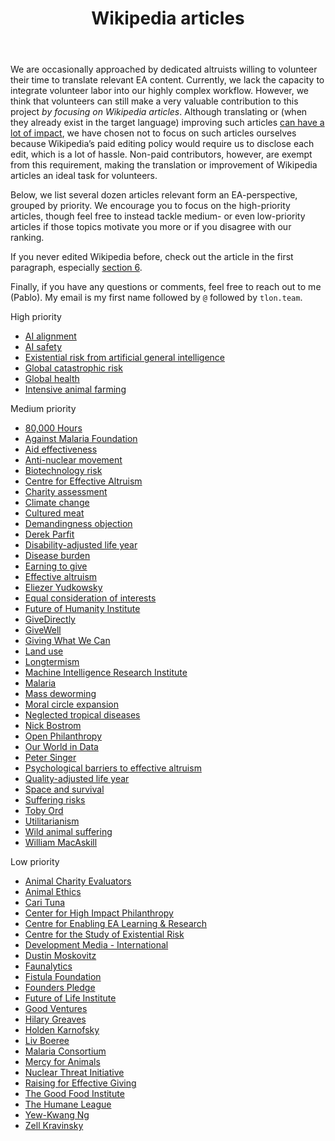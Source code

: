 #+title: Wikipedia articles

We are occasionally approached by dedicated altruists willing to volunteer their time to translate relevant EA content. Currently, we lack the capacity to integrate volunteer labor into our highly complex workflow. However, we think that volunteers can still make a very valuable contribution to this project /by focusing on Wikipedia articles/. Although translating or (when they already exist in the target language) improving such articles [[https://forum.effectivealtruism.org/posts/FebKgHaAymjiETvXd/wikipedia-editing-is-important-tractable-and-neglected][can have a lot of impact]], we have chosen not to focus on such articles ourselves because Wikipedia’s paid editing policy would require us to disclose each edit, which is a lot of hassle. Non-paid contributors, however, are exempt from this requirement, making the translation or improvement of Wikipedia articles an ideal task for volunteers.

Below, we list several dozen articles relevant form an EA-perspective, grouped by priority. We encourage you to focus on the high-priority articles, though feel free to instead tackle medium- or even low-priority articles if those topics motivate you more or if you disagree with our ranking.

If you never edited Wikipedia before, check out the article in the first paragraph, especially [[https://forum.effectivealtruism.org/posts/FebKgHaAymjiETvXd/wikipedia-editing-is-important-tractable-and-neglected#6__Getting_Started_as_a_Wikipedia_Editor][section 6]].

Finally, if you have any questions or comments, feel free to reach out to me (Pablo). My email is my first name followed by ~@~ followed by ~tlon.team~.

**** High priority
:PROPERTIES:
:ID:       9FBE4D4C-B62E-4512-8EDC-64DD482E57CC
:END:

- [[https://en.wikipedia.org/wiki/AI_alignment][AI alignment]]
- [[https://en.wikipedia.org/wiki/AI_safety][AI safety]]
- [[https://en.wikipedia.org/wiki/Existential_risk_from_artificial_general_intelligence][Existential risk from artificial general intelligence]]
- [[https://en.wikipedia.org/wiki/Global_catastrophic_risk][Global catastrophic risk]]
- [[https://en.wikipedia.org/wiki/Global_health][Global health]]
- [[https://en.wikipedia.org/wiki/Intensive_animal_farming][Intensive animal farming]]

**** Medium priority
:PROPERTIES:
:ID:       0C4C14C2-296A-4249-9460-1BAFC86B54FF
:END:
- [[https://en.wikipedia.org/wiki/80,000_Hours][80,000 Hours]]
- [[https://en.wikipedia.org/wiki/Against_Malaria_Foundation][Against Malaria Foundation]]
- [[https://en.wikipedia.org/wiki/Aid_effectiveness][Aid effectiveness]]
- [[https://en.wikipedia.org/wiki/Anti-nuclear_movement][Anti-nuclear movement]]
- [[https://en.wikipedia.org/wiki/Biotechnology_risk][Biotechnology risk]]
- [[https://en.wikipedia.org/wiki/Centre_for_Effective_Altruism][Centre for Effective Altruism]]
- [[https://en.wikipedia.org/wiki/Charity_assessment][Charity assessment]]
- [[https://en.wikipedia.org/wiki/Climate_change][Climate change]]
- [[https://en.wikipedia.org/wiki/Cultured_meat][Cultured meat]]
- [[https://en.wikipedia.org/wiki/Demandingness_objection][Demandingness objection]]
- [[https://en.wikipedia.org/wiki/Derek_Parfit][Derek Parfit]]
- [[https://en.wikipedia.org/wiki/Disability-adjusted_life_year][Disability-adjusted life year]]
- [[https://en.wikipedia.org/wiki/Disease_burden][Disease burden]]
- [[https://en.wikipedia.org/wiki/Earning_to_give][Earning to give]]
- [[https://en.wikipedia.org/wiki/Effective_altruism][Effective altruism]]
- [[https://en.wikipedia.org/wiki/Eliezer_Yudkowsky][Eliezer Yudkowsky]]
- [[https://en.wikipedia.org/wiki/Equal_consideration_of_interests][Equal consideration of interests]]
- [[https://en.wikipedia.org/wiki/Future_of_Humanity_Institute][Future of Humanity Institute]]
- [[https://en.wikipedia.org/wiki/GiveDirectly][GiveDirectly]]
- [[https://en.wikipedia.org/wiki/GiveWell][GiveWell]]
- [[https://en.wikipedia.org/wiki/Giving_What_We_Can][Giving What We Can]]
- [[https://en.wikipedia.org/wiki/Land_use][Land use]]
- [[https://en.wikipedia.org/wiki/Longtermism][Longtermism]]
- [[https://en.wikipedia.org/wiki/Machine_Intelligence_Research_Institute][Machine Intelligence Research Institute]]
- [[https://en.wikipedia.org/wiki/Malaria#Prevention][Malaria]]
- [[https://en.wikipedia.org/wiki/Mass_deworming][Mass deworming]]
- [[https://en.wikipedia.org/wiki/Moral_circle_expansion][Moral circle expansion]]
- [[https://en.wikipedia.org/wiki/Neglected_tropical_diseases][Neglected tropical diseases]]
- [[https://en.wikipedia.org/wiki/Nick_Bostrom][Nick Bostrom]]
- [[https://en.wikipedia.org/wiki/Open_Philanthropy][Open Philanthropy]]
- [[https://en.wikipedia.org/wiki/Our_World_in_Data][Our World in Data]]
- [[https://en.wikipedia.org/wiki/Peter_Singer][Peter Singer]]
- [[https://en.wikipedia.org/wiki/Psychological_barriers_to_effective_altruism][Psychological barriers to effective altruism]]
- [[https://en.wikipedia.org/wiki/Quality-adjusted_life_year][Quality-adjusted life year]]
- [[https://en.wikipedia.org/wiki/Space_and_survival][Space and survival]]
- [[https://en.wikipedia.org/wiki/Suffering_risks][Suffering risks]]
- [[https://en.wikipedia.org/wiki/Toby_Ord][Toby Ord]]
- [[https://en.wikipedia.org/wiki/Utilitarianism][Utilitarianism]]
- [[https://en.wikipedia.org/wiki/Wild_animal_suffering][Wild animal suffering]]
- [[https://en.wikipedia.org/wiki/William_MacAskill][William MacAskill]]

**** Low priority
:PROPERTIES:
:ID:       39A623B4-E40B-43E4-A78A-9CA6BD9D1CDF
:END:

- [[https://en.wikipedia.org/wiki/Animal_Charity_Evaluators][Animal Charity Evaluators]]
- [[https://en.wikipedia.org/wiki/Animal_Ethics_(organization)][Animal Ethics]]
- [[https://en.wikipedia.org/wiki/Cari_Tuna][Cari Tuna]]
- [[https://en.wikipedia.org/wiki/Center_for_High_Impact_Philanthropy][Center for High Impact Philanthropy]]
- [[https://en.wikipedia.org/wiki/Centre_for_Enabling_EA_Learning_%26_Research][Centre for Enabling EA Learning & Research]]
- [[https://en.wikipedia.org/wiki/Centre_for_the_Study_of_Existential_Risk][Centre for the Study of Existential Risk]]
- [[https://en.wikipedia.org/wiki/Development_Media_International][Development Media - International]]
- [[https://en.wikipedia.org/wiki/Dustin_Moskovitz][Dustin Moskovitz]]
- [[https://en.wikipedia.org/wiki/Faunalytics][Faunalytics]]
- [[https://en.wikipedia.org/wiki/Fistula_Foundation][Fistula Foundation]]
- [[https://en.wikipedia.org/wiki/Founders_Pledge][Founders Pledge]]
- [[https://en.wikipedia.org/wiki/Future_of_Life_Institute][Future of Life Institute]]
- [[https://en.wikipedia.org/wiki/Good_Ventures][Good Ventures]]
- [[https://en.wikipedia.org/wiki/Hilary_Greaves][Hilary Greaves]]
- [[https://en.wikipedia.org/wiki/Holden_Karnofsky][Holden Karnofsky]]
- [[https://en.wikipedia.org/wiki/Liv_Boeree][Liv Boeree]]
- [[https://en.wikipedia.org/wiki/Malaria_Consortium][Malaria Consortium]]
- [[https://en.wikipedia.org/wiki/Mercy_for_Animals][Mercy for Animals]]
- [[https://en.wikipedia.org/wiki/Nuclear_Threat_Initiative][Nuclear Threat Initiative]]
- [[https://en.wikipedia.org/wiki/Raising_for_Effective_Giving][Raising for Effective Giving]]
- [[https://en.wikipedia.org/wiki/The_Good_Food_Institute][The Good Food Institute]]
- [[https://en.wikipedia.org/wiki/The_Humane_League][The Humane League]]
- [[https://en.wikipedia.org/wiki/Yew-Kwang_Ng][Yew-Kwang Ng]]
- [[https://en.wikipedia.org/wiki/Zell_Kravinsky][Zell Kravinsky]]


